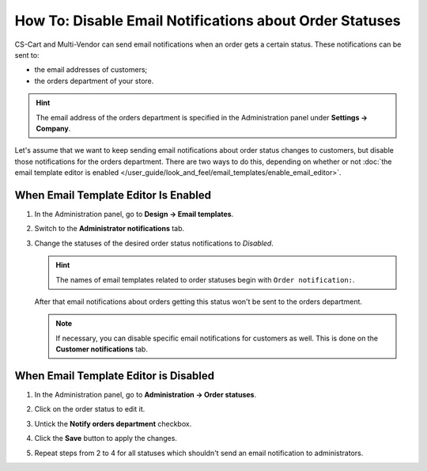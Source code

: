 ********************************************************
How To: Disable Email Notifications about Order Statuses
********************************************************

CS-Cart and Multi-Vendor can send email notifications when an order gets a certain status. These notifications can be sent to:

* the email addresses of customers;

* the orders department of your store.

.. hint::

    The email address of the orders department is specified in the Administration panel under **Settings → Company**.

Let's assume that we want to keep sending email notifications about order status changes to customers, but disable those notifications for the orders department. There are two ways to do this, depending on whether or not :doc:`the email template editor is enabled </user_guide/look_and_feel/email_templates/enable_email_editor>`.

=====================================
When Email Template Editor Is Enabled
=====================================

#. In the Administration panel, go to **Design → Email templates**.

#. Switch to the **Administrator notifications** tab.

#. Change the statuses of the desired order status notifications to *Disabled*.

   .. hint::

       The names of email templates related to order statuses begin with ``Order notification:``.

   .. image:: img/disable_status_notification.png
       :align: center
       :alt: Disabling an email notification about a certain order status.

   After that email notifications about orders getting this status won't be sent to the orders department.

   .. note::

       If necessary, you can disable specific email notifications for customers as well. This is done on the **Customer notifications** tab.

======================================
When Email Template Editor is Disabled
======================================

#. In the Administration panel, go to **Administration → Order statuses**.

#. Click on the order status to edit it.

#. Untick the **Notify orders department** checkbox.

#. Click the **Save** button to apply the changes.

#. Repeat steps from 2 to 4 for all statuses which shouldn't send an email notification to administrators.

   .. image:: img/notifications.png
       :align: center
       :alt: Unticking the "Notify orders department" checkbox.
